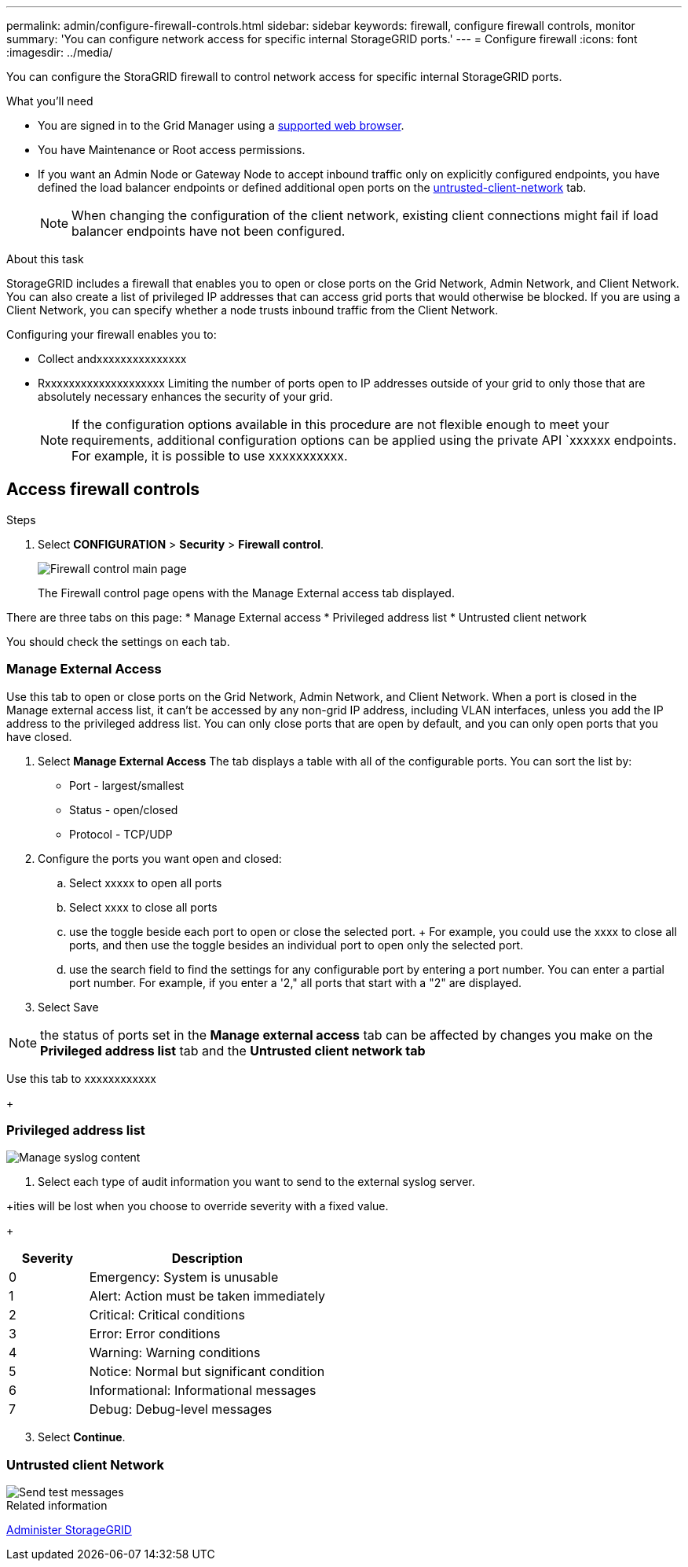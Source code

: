 ---
permalink: admin/configure-firewall-controls.html
sidebar: sidebar
keywords: firewall, configure firewall controls, monitor
summary: 'You can configure network access for specific internal StorageGRID ports.'
---
= Configure firewall
:icons: font
:imagesdir: ../media/

[.lead]
You can configure the StoraGRID firewall to control network access for specific internal StorageGRID ports. 

.What you'll need

* You are signed in to the Grid Manager using a xref:../admin/web-browser-requirements.adoc[supported web browser].
* You have Maintenance or Root access permissions.
* If you want an Admin Node or Gateway Node to accept inbound traffic only on explicitly configured endpoints, you have defined the load balancer endpoints or defined additional open ports on the <<Untrusted client network, untrusted-client-network>> tab.
+
NOTE: When changing the configuration of the client network, existing client connections might fail if load balancer endpoints have not been configured.

.About this task

StorageGRID includes a firewall that enables you to open or close ports on the Grid Network, Admin Network, and Client Network. You can also create a list of privileged IP addresses that can access grid ports that would otherwise be blocked. If you are using a Client Network, you can specify whether a node trusts inbound traffic from the Client Network.



Configuring your firewall enables you to:

* Collect andxxxxxxxxxxxxxxx
* Rxxxxxxxxxxxxxxxxxxxx
Limiting the number of ports open to IP addresses outside of your grid to only those that are absolutely necessary enhances the security of your grid. 





+
NOTE: If the configuration options available in this procedure are not flexible enough to meet your requirements, additional configuration options can be applied using the private API `xxxxxx endpoints. For example, it is possible to use xxxxxxxxxxx.

[#Access-firewall-controls]
== Access firewall controls

.Steps
. Select *CONFIGURATION* > *Security* > *Firewall control*.
+
image::../media/firewall-control-main.png[Firewall control main page]
The Firewall control page opens with the Manage External access tab displayed. 

There are three tabs on this page:
* Manage External access
* Privileged address list
* Untrusted client network

You should check the settings on each tab. 

=== Manage External Access
Use this tab to open or close ports on the Grid Network, Admin Network, and Client Network. When a port is closed in the Manage external access list, it can't be accessed by any non-grid IP address, including VLAN interfaces, unless you add the IP address to the privileged address list. You can only close ports that are open by default, and you can only open ports that you have closed.

. Select *Manage External Access*
The tab displays a table with all of the configurable ports. You can sort the list by:
* Port - largest/smallest
* Status - open/closed
* Protocol - TCP/UDP

. Configure the ports you want open and closed: 
.. Select xxxxx to open all ports
.. Select xxxx to close all ports
.. use the toggle beside each port to open or close the selected port. 
+ For example, you could use the xxxx to close all ports, and then use the toggle besides an individual port to open only the selected port. 
.. use the search field to find the settings for any configurable port by entering a port number. You can enter a partial port number. For example, if you enter a '2," all ports that start with a "2" are displayed. 
. Select Save

NOTE: the status of ports set in the  *Manage external access* tab can be affected by changes you make on the *Privileged address list* tab and the *Untrusted client network tab* 

Use this tab to xxxxxxxxxxxx






+
[#privileged-address-list]
=== Privileged address list

image::../media/manage-syslog-content.png[Manage syslog content]

. Select each type of audit information you want to send to the external syslog server.

+ities will be lost when you choose to override severity with a fixed value.

+
[cols="1a,3a" options="header"]
|===
| Severity| Description
|0
|Emergency: System is unusable

|1
|Alert: Action must be taken immediately

|2
|Critical: Critical conditions

|3
|Error: Error conditions

|4
|Warning: Warning conditions

|5
|Notice: Normal but significant condition

|6
|Informational: Informational messages

|7
|Debug: Debug-level messages
|===



[start=3]
. Select *Continue*.

[#untrusted-client-network]
=== Untrusted client Network

image::../media/send-test-messages.png[Send test messages]



.Related information

xref:../admin/index.adoc[Administer StorageGRID]